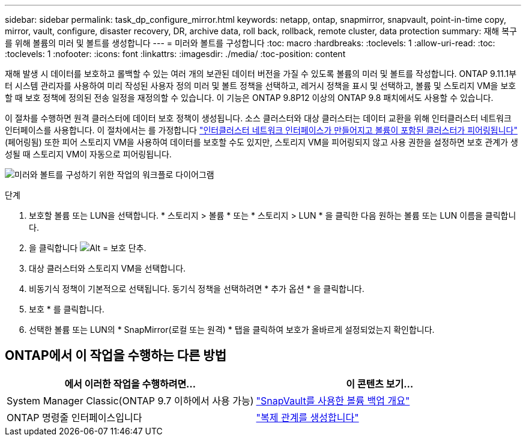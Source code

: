 ---
sidebar: sidebar 
permalink: task_dp_configure_mirror.html 
keywords: netapp, ontap, snapmirror, snapvault, point-in-time copy, mirror, vault, configure, disaster recovery, DR, archive data, roll back, rollback, remote cluster, data protection 
summary: 재해 복구를 위해 볼륨의 미러 및 볼트를 생성합니다 
---
= 미러와 볼트를 구성합니다
:toc: macro
:hardbreaks:
:toclevels: 1
:allow-uri-read: 
:toc: 
:toclevels: 1
:nofooter: 
:icons: font
:linkattrs: 
:imagesdir: ./media/
:toc-position: content


[role="lead"]
재해 발생 시 데이터를 보호하고 롤백할 수 있는 여러 개의 보관된 데이터 버전을 가질 수 있도록 볼륨의 미러 및 볼트를 작성합니다. ONTAP 9.11.1부터 시스템 관리자를 사용하여 미리 작성된 사용자 정의 미러 및 볼트 정책을 선택하고, 레거시 정책을 표시 및 선택하고, 볼륨 및 스토리지 VM을 보호할 때 보호 정책에 정의된 전송 일정을 재정의할 수 있습니다. 이 기능은 ONTAP 9.8P12 이상의 ONTAP 9.8 패치에서도 사용할 수 있습니다.

이 절차를 수행하면 원격 클러스터에 데이터 보호 정책이 생성됩니다. 소스 클러스터와 대상 클러스터는 데이터 교환을 위해 인터클러스터 네트워크 인터페이스를 사용합니다. 이 절차에서는 를 가정합니다 link:task_dp_prepare_mirror.html["인터클러스터 네트워크 인터페이스가 만들어지고 볼륨이 포함된 클러스터가 피어링됩니다"] (페어링됨) 또한 피어 스토리지 VM을 사용하여 데이터를 보호할 수도 있지만, 스토리지 VM을 피어링되지 않고 사용 권한을 설정하면 보호 관계가 생성될 때 스토리지 VM이 자동으로 피어링됩니다.

image:workflow_configure_mirrors_and_vaults.gif["미러와 볼트를 구성하기 위한 작업의 워크플로 다이어그램"]

.단계
. 보호할 볼륨 또는 LUN을 선택합니다. * 스토리지 > 볼륨 * 또는 * 스토리지 > LUN * 을 클릭한 다음 원하는 볼륨 또는 LUN 이름을 클릭합니다.
. 을 클릭합니다 image:icon_protect.gif["Alt = 보호 단추"].
. 대상 클러스터와 스토리지 VM을 선택합니다.
. 비동기식 정책이 기본적으로 선택됩니다. 동기식 정책을 선택하려면 * 추가 옵션 * 을 클릭합니다.
. 보호 * 를 클릭합니다.
. 선택한 볼륨 또는 LUN의 * SnapMirror(로컬 또는 원격) * 탭을 클릭하여 보호가 올바르게 설정되었는지 확인합니다.




== ONTAP에서 이 작업을 수행하는 다른 방법

[cols="2"]
|===
| 에서 이러한 작업을 수행하려면... | 이 콘텐츠 보기... 


| System Manager Classic(ONTAP 9.7 이하에서 사용 가능) | link:https://docs.netapp.com/us-en/ontap-sm-classic/volume-backup-snapvault/index.html["SnapVault를 사용한 볼륨 백업 개요"^] 


| ONTAP 명령줄 인터페이스입니다 | link:./data-protection/create-replication-relationship-task.html["복제 관계를 생성합니다"^] 
|===